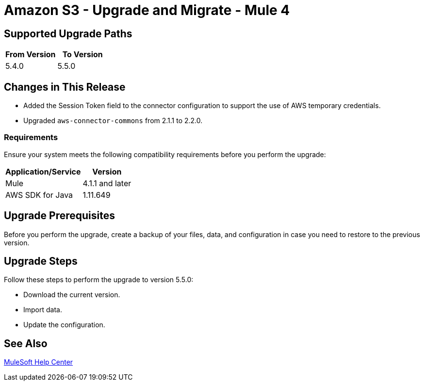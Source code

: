 = Amazon S3 - Upgrade and Migrate - Mule 4

== Supported Upgrade Paths

[%header,"cols=50a,50a"]
|===
|From Version | To Version
|5.4.0 |5.5.0
|===

== Changes in This Release

* Added the Session Token field to the connector configuration to support the use of AWS temporary credentials.
* Upgraded `aws-connector-commons` from 2.1.1 to 2.2.0.

=== Requirements

Ensure your system meets the following compatibility requirements before you perform the upgrade:

[%header%autowidth.spread]
|===
|Application/Service|Version
|Mule |4.1.1 and later
|AWS SDK for Java	|1.11.649
|===

== Upgrade Prerequisites

Before you perform the upgrade, create a backup of your files, data, and configuration in case you need to restore to the previous version.

== Upgrade Steps

Follow these steps to perform the upgrade to version 5.5.0:

* Download the current version.
* Import data.
* Update the configuration.

== See Also
https://help.mulesoft.com[MuleSoft Help Center]

